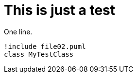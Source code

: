 = This is just a test

One line.

[plantuml, TestDiagram, svg]
....
!include file02.puml
class MyTestClass
....

